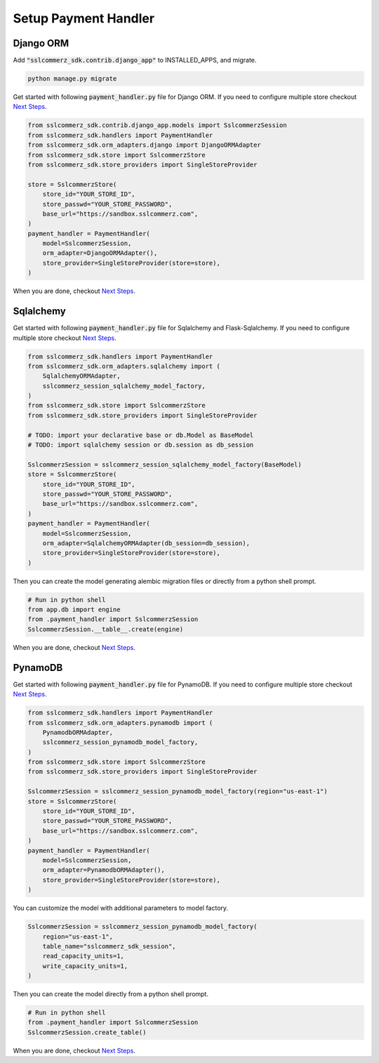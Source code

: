##############################
Setup Payment Handler
##############################


.. _setup-django:

********************
Django ORM
********************

Add :code:`"sslcommerz_sdk.contrib.django_app"` to INSTALLED_APPS, and migrate.

.. code-block:: bash

    python manage.py migrate

Get started with following :code:`payment_handler.py` file for Django ORM.
If you need to configure multiple store checkout `Next Steps`_.

.. code-block:: python

    from sslcommerz_sdk.contrib.django_app.models import SslcommerzSession
    from sslcommerz_sdk.handlers import PaymentHandler
    from sslcommerz_sdk.orm_adapters.django import DjangoORMAdapter
    from sslcommerz_sdk.store import SslcommerzStore
    from sslcommerz_sdk.store_providers import SingleStoreProvider

    store = SslcommerzStore(
        store_id="YOUR_STORE_ID",
        store_passwd="YOUR_STORE_PASSWORD",
        base_url="https://sandbox.sslcommerz.com",
    )
    payment_handler = PaymentHandler(
        model=SslcommerzSession,
        orm_adapter=DjangoORMAdapter(),
        store_provider=SingleStoreProvider(store=store),
    )

When you are done, checkout `Next Steps`_.


.. _setup-sqlalchemy:

********************
Sqlalchemy
********************

Get started with following :code:`payment_handler.py` file for Sqlalchemy and Flask-Sqlalchemy.
If you need to configure multiple store checkout `Next Steps`_.

.. code-block:: python

    from sslcommerz_sdk.handlers import PaymentHandler
    from sslcommerz_sdk.orm_adapters.sqlalchemy import (
        SqlalchemyORMAdapter,
        sslcommerz_session_sqlalchemy_model_factory,
    )
    from sslcommerz_sdk.store import SslcommerzStore
    from sslcommerz_sdk.store_providers import SingleStoreProvider

    # TODO: import your declarative base or db.Model as BaseModel
    # TODO: import sqlalchemy session or db.session as db_session

    SslcommerzSession = sslcommerz_session_sqlalchemy_model_factory(BaseModel)
    store = SslcommerzStore(
        store_id="YOUR_STORE_ID",
        store_passwd="YOUR_STORE_PASSWORD",
        base_url="https://sandbox.sslcommerz.com",
    )
    payment_handler = PaymentHandler(
        model=SslcommerzSession,
        orm_adapter=SqlalchemyORMAdapter(db_session=db_session),
        store_provider=SingleStoreProvider(store=store),
    )

Then you can create the model generating alembic migration files or
directly from a python shell prompt.

.. code-block:: python

    # Run in python shell
    from app.db import engine
    from .payment_handler import SslcommerzSession
    SslcommerzSession.__table__.create(engine)

When you are done, checkout `Next Steps`_.


.. _setup-pynamodb:

********************
PynamoDB
********************

Get started with following :code:`payment_handler.py` file for PynamoDB.
If you need to configure multiple store checkout `Next Steps`_.

.. code-block:: python

    from sslcommerz_sdk.handlers import PaymentHandler
    from sslcommerz_sdk.orm_adapters.pynamodb import (
        PynamodbORMAdapter,
        sslcommerz_session_pynamodb_model_factory,
    )
    from sslcommerz_sdk.store import SslcommerzStore
    from sslcommerz_sdk.store_providers import SingleStoreProvider

    SslcommerzSession = sslcommerz_session_pynamodb_model_factory(region="us-east-1")
    store = SslcommerzStore(
        store_id="YOUR_STORE_ID",
        store_passwd="YOUR_STORE_PASSWORD",
        base_url="https://sandbox.sslcommerz.com",
    )
    payment_handler = PaymentHandler(
        model=SslcommerzSession,
        orm_adapter=PynamodbORMAdapter(),
        store_provider=SingleStoreProvider(store=store),
    )

You can customize the model with additional parameters to model factory.

.. code-block:: python

    SslcommerzSession = sslcommerz_session_pynamodb_model_factory(
        region="us-east-1",
        table_name="sslcommerz_sdk_session",
        read_capacity_units=1,
        write_capacity_units=1,
    )

Then you can create the model directly from a python shell prompt.

.. code-block:: python

    # Run in python shell
    from .payment_handler import SslcommerzSession
    SslcommerzSession.create_table()


When you are done, checkout `Next Steps`_.


.. _Next Steps: https://github.com/monim67/sslcommerz-sdk#next-steps
